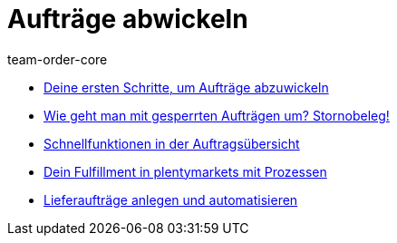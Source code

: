 = Aufträge abwickeln
:page-index: false
:id: RE9SIKZ
:page-aliases: auftrage-abwickeln.adoc
:author: team-order-core

* xref:videos:erste-schritte.adoc#[Deine ersten Schritte, um Aufträge abzuwickeln]
* xref:videos:stornobeleg#[Wie geht man mit gesperrten Aufträgen um? Stornobeleg!]
* xref:videos:schnellfunktionen-auftragsuebersicht.adoc#[Schnellfunktionen in der Auftragsübersicht]
* xref:videos:fulfillment-mit-prozessen.adoc#[Dein Fulfillment in plentymarkets mit Prozessen]
* xref:videos:lieferauftraege.adoc#[Lieferaufträge anlegen und automatisieren]
